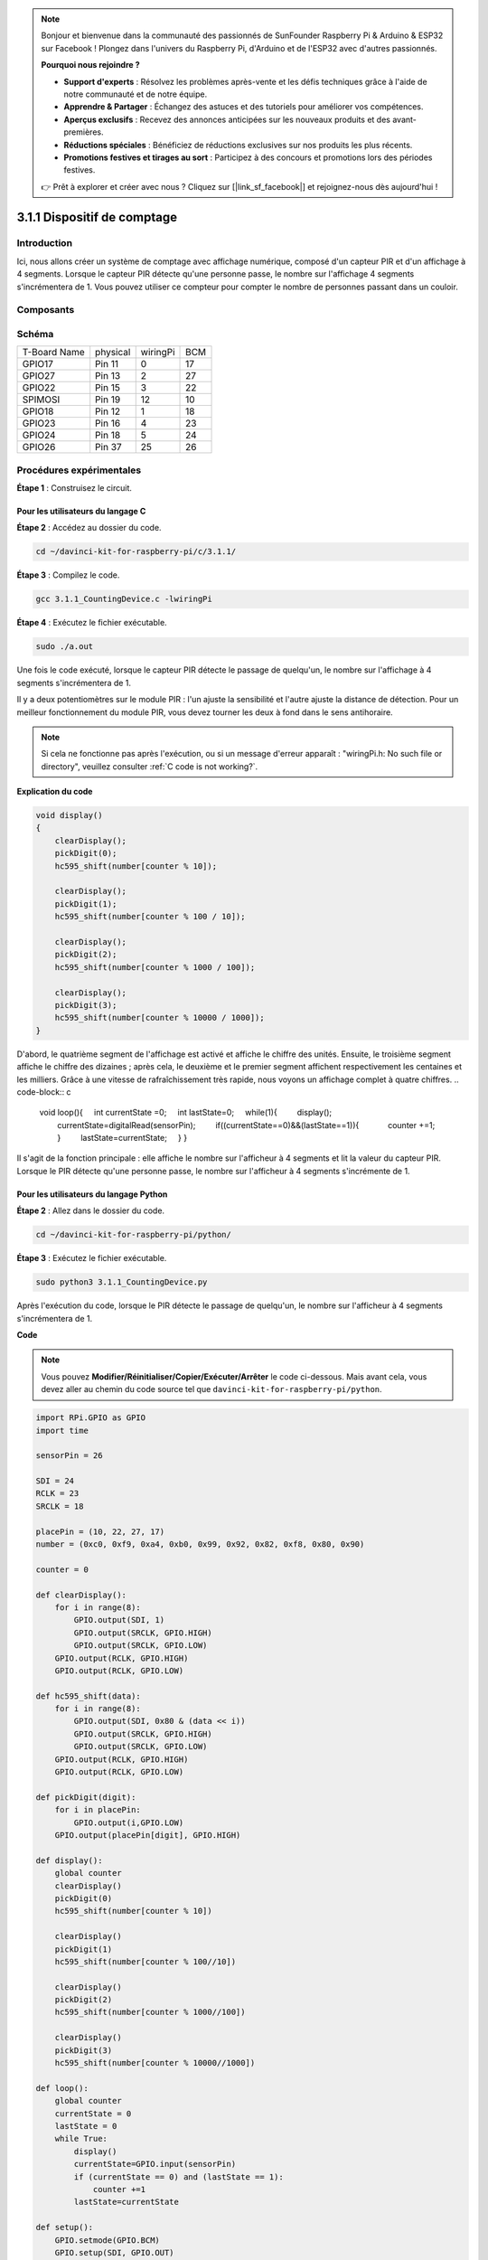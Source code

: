.. note::

    Bonjour et bienvenue dans la communauté des passionnés de SunFounder Raspberry Pi & Arduino & ESP32 sur Facebook ! Plongez dans l'univers du Raspberry Pi, d'Arduino et de l'ESP32 avec d'autres passionnés.

    **Pourquoi nous rejoindre ?**

    - **Support d'experts** : Résolvez les problèmes après-vente et les défis techniques grâce à l'aide de notre communauté et de notre équipe.
    - **Apprendre & Partager** : Échangez des astuces et des tutoriels pour améliorer vos compétences.
    - **Aperçus exclusifs** : Recevez des annonces anticipées sur les nouveaux produits et des avant-premières.
    - **Réductions spéciales** : Bénéficiez de réductions exclusives sur nos produits les plus récents.
    - **Promotions festives et tirages au sort** : Participez à des concours et promotions lors des périodes festives.

    👉 Prêt à explorer et créer avec nous ? Cliquez sur [|link_sf_facebook|] et rejoignez-nous dès aujourd'hui !

3.1.1 Dispositif de comptage
=================================

Introduction
----------------

Ici, nous allons créer un système de comptage avec affichage numérique, 
composé d'un capteur PIR et d'un affichage à 4 segments. Lorsque le capteur 
PIR détecte qu'une personne passe, le nombre sur l'affichage 4 segments 
s'incrémentera de 1. Vous pouvez utiliser ce compteur pour compter le nombre 
de personnes passant dans un couloir.

Composants
-------------

.. image:: img/list_Counting_Device1.png
    :align: center

.. image:: img/list_Counting_Device2.png
    :align: center

Schéma
---------

============ ======== ======== ===
T-Board Name physical wiringPi BCM
GPIO17       Pin 11   0        17
GPIO27       Pin 13   2        27
GPIO22       Pin 15   3        22
SPIMOSI      Pin 19   12       10
GPIO18       Pin 12   1        18
GPIO23       Pin 16   4        23
GPIO24       Pin 18   5        24
GPIO26       Pin 37   25       26
============ ======== ======== ===

.. image:: img/Schematic_three_one1.png
   :align: center

Procédures expérimentales
--------------------------------

**Étape 1** : Construisez le circuit.

.. image:: img/image235.png
   :width: 800

**Pour les utilisateurs du langage C**
^^^^^^^^^^^^^^^^^^^^^^^^^^^^^^^^^^^^^^^^^

**Étape 2** : Accédez au dossier du code.

.. raw:: html

   <run></run>

.. code-block:: 

    cd ~/davinci-kit-for-raspberry-pi/c/3.1.1/

**Étape 3** : Compilez le code.

.. raw:: html

   <run></run>

.. code-block:: 

    gcc 3.1.1_CountingDevice.c -lwiringPi

**Étape 4** : Exécutez le fichier exécutable.

.. raw:: html

    <run></run>

.. code-block:: 
 
    sudo ./a.out
 
Une fois le code exécuté, lorsque le capteur PIR détecte le passage de quelqu'un, 
le nombre sur l'affichage à 4 segments s'incrémentera de 1.

Il y a deux potentiomètres sur le module PIR : l'un ajuste la sensibilité et l'autre 
ajuste la distance de détection. Pour un meilleur fonctionnement du module PIR, vous 
devez tourner les deux à fond dans le sens antihoraire.

.. note::

    Si cela ne fonctionne pas après l'exécution, ou si un message d'erreur apparaît : \"wiringPi.h: No such file or directory\", veuillez consulter :ref:`C code is not working?`.

**Explication du code**

.. code-block:: c

    void display()
    {
        clearDisplay();
        pickDigit(0);
        hc595_shift(number[counter % 10]);

        clearDisplay();
        pickDigit(1);
        hc595_shift(number[counter % 100 / 10]);

        clearDisplay();
        pickDigit(2);
        hc595_shift(number[counter % 1000 / 100]);
     
        clearDisplay();
        pickDigit(3);
        hc595_shift(number[counter % 10000 / 1000]);
    }

D'abord, le quatrième segment de l'affichage est activé et affiche le chiffre des 
unités. Ensuite, le troisième segment affiche le chiffre des dizaines ; après cela, 
le deuxième et le premier segment affichent respectivement les centaines et les milliers. 
Grâce à une vitesse de rafraîchissement très rapide, nous voyons un affichage complet 
à quatre chiffres.
.. code-block:: c

    void loop(){
        int currentState =0;
        int lastState=0;
        while(1){
            display();
            currentState=digitalRead(sensorPin);
            if((currentState==0)&&(lastState==1)){
                counter +=1;
            }
            lastState=currentState;
        }
    }

Il s'agit de la fonction principale : elle affiche le nombre sur l'afficheur à 4 segments et lit la valeur du capteur PIR. Lorsque le PIR détecte qu'une personne passe, le nombre sur l'afficheur à 4 segments s'incrémente de 1.

**Pour les utilisateurs du langage Python**
^^^^^^^^^^^^^^^^^^^^^^^^^^^^^^^^^^^^^^^^^^^^^^^^^^^

**Étape 2** : Allez dans le dossier du code.

.. raw:: html

   <run></run>

.. code-block::

    cd ~/davinci-kit-for-raspberry-pi/python/

**Étape 3** : Exécutez le fichier exécutable.

.. raw:: html

   <run></run>

.. code-block::

    sudo python3 3.1.1_CountingDevice.py

Après l'exécution du code, lorsque le PIR détecte le passage de quelqu'un, 
le nombre sur l'afficheur à 4 segments s'incrémentera de 1.


**Code**

.. note::

    Vous pouvez **Modifier/Réinitialiser/Copier/Exécuter/Arrêter** le code ci-dessous. Mais avant cela, vous devez aller au chemin du code source tel que ``davinci-kit-for-raspberry-pi/python``. 
    
.. raw:: html

    <run></run>

.. code-block:: python

    import RPi.GPIO as GPIO
    import time

    sensorPin = 26

    SDI = 24
    RCLK = 23
    SRCLK = 18

    placePin = (10, 22, 27, 17)
    number = (0xc0, 0xf9, 0xa4, 0xb0, 0x99, 0x92, 0x82, 0xf8, 0x80, 0x90)

    counter = 0

    def clearDisplay():
        for i in range(8):
            GPIO.output(SDI, 1)
            GPIO.output(SRCLK, GPIO.HIGH)
            GPIO.output(SRCLK, GPIO.LOW)
        GPIO.output(RCLK, GPIO.HIGH)
        GPIO.output(RCLK, GPIO.LOW)    

    def hc595_shift(data): 
        for i in range(8):
            GPIO.output(SDI, 0x80 & (data << i))
            GPIO.output(SRCLK, GPIO.HIGH)
            GPIO.output(SRCLK, GPIO.LOW)
        GPIO.output(RCLK, GPIO.HIGH)
        GPIO.output(RCLK, GPIO.LOW)

    def pickDigit(digit):
        for i in placePin:
            GPIO.output(i,GPIO.LOW)
        GPIO.output(placePin[digit], GPIO.HIGH)

    def display():
        global counter                    
        clearDisplay() 
        pickDigit(0)  
        hc595_shift(number[counter % 10])

        clearDisplay()
        pickDigit(1)
        hc595_shift(number[counter % 100//10])

        clearDisplay()
        pickDigit(2)
        hc595_shift(number[counter % 1000//100])

        clearDisplay()
        pickDigit(3)
        hc595_shift(number[counter % 10000//1000])

    def loop():
        global counter
        currentState = 0
        lastState = 0
        while True:
            display()
            currentState=GPIO.input(sensorPin)
            if (currentState == 0) and (lastState == 1):
                counter +=1
            lastState=currentState

    def setup():
        GPIO.setmode(GPIO.BCM)
        GPIO.setup(SDI, GPIO.OUT)
        GPIO.setup(RCLK, GPIO.OUT)
        GPIO.setup(SRCLK, GPIO.OUT)
        for i in placePin:
            GPIO.setup(i, GPIO.OUT)
        GPIO.setup(sensorPin, GPIO.IN)

    def destroy():   # When "Ctrl+C" is pressed, the function is executed.
        GPIO.cleanup()

    if __name__ == '__main__':  # Program starting from here
        setup()
        try:
            loop()
        except KeyboardInterrupt:
            destroy()

**Explication du code**

Basé sur **1.1.5 Afficheur 7 segments à 4 chiffres**, cette leçon ajoute le **module PIR** 
pour transformer le comptage automatique de la leçon 1.1.5 en détection de comptage. Lorsque 
le PIR détecte qu'une personne passe, le nombre sur l'afficheur à 4 segments s'incrémentera de 1.

.. code-block:: python

    def display():
        global counter                    
        clearDisplay() 
        pickDigit(0)  
        hc595_shift(number[counter % 10])

        clearDisplay()
        pickDigit(1)
        hc595_shift(number[counter % 100//10])

        clearDisplay()
        pickDigit(2)
        hc595_shift(number[counter % 1000//100])

        clearDisplay()
        pickDigit(3)
        hc595_shift(number[counter % 10000//1000])

D'abord, activez le quatrième segment de l'affichage et écrivez le chiffre des unités. 
Ensuite, activez le troisième segment et entrez le chiffre des dizaines ; après cela, 
activez successivement le deuxième et le premier segment pour afficher respectivement 
les centaines et les milliers. Grâce à une vitesse de rafraîchissement très rapide, 
nous voyons un affichage complet à quatre chiffres.

.. code-block:: python

    def loop():
        global counter
        currentState = 0
        lastState = 0
        while True:
            display()
            currentState=GPIO.input(sensorPin)
            if (currentState == 0) and (lastState == 1):
                counter +=1
            lastState=currentState 

Il s'agit de la fonction principale : elle affiche le nombre sur l'afficheur à 4 segments 
et lit la valeur du PIR. Lorsque le PIR détecte qu'une personne passe, le nombre sur 
l'afficheur à 4 segments s'incrémente de 1.

Image du phénomène
-------------------------

.. image:: img/image236.jpeg
